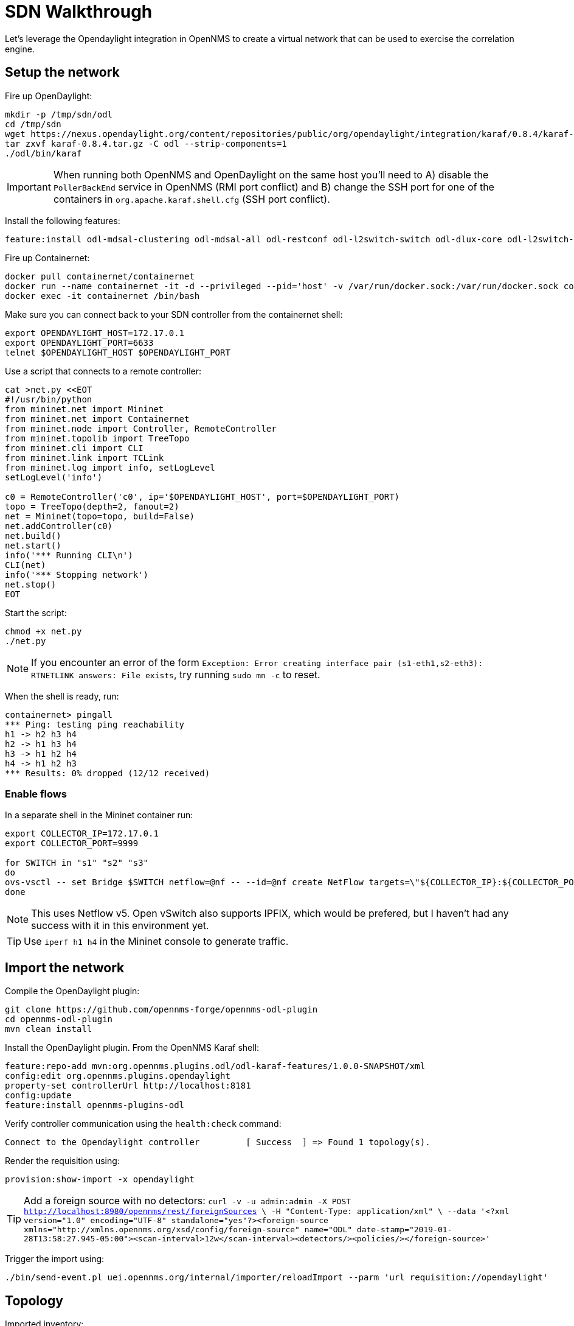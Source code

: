 = SDN Walkthrough
:imagesdir: ../assets/images

Let's leverage the Opendaylight integration in OpenNMS to create a virtual network that can be used to exercise the correlation engine.

== Setup the network

Fire up OpenDaylight:
```
mkdir -p /tmp/sdn/odl
cd /tmp/sdn
wget https://nexus.opendaylight.org/content/repositories/public/org/opendaylight/integration/karaf/0.8.4/karaf-0.8.4.tar.gz
tar zxvf karaf-0.8.4.tar.gz -C odl --strip-components=1
./odl/bin/karaf
```

IMPORTANT: When running both OpenNMS and OpenDaylight on the same host you'll need to A) disable the `PollerBackEnd` service in OpenNMS (RMI port conflict) and B) change the SSH port for one of the containers in `org.apache.karaf.shell.cfg` (SSH port conflict).

Install the following features:
```
feature:install odl-mdsal-clustering odl-mdsal-all odl-restconf odl-l2switch-switch odl-dlux-core odl-l2switch-switch-ui
```

Fire up Containernet:
```
docker pull containernet/containernet
docker run --name containernet -it -d --privileged --pid='host' -v /var/run/docker.sock:/var/run/docker.sock containernet/containernet           
docker exec -it containernet /bin/bash
```

Make sure you can connect back to your SDN controller from the containernet shell:
```
export OPENDAYLIGHT_HOST=172.17.0.1
export OPENDAYLIGHT_PORT=6633
telnet $OPENDAYLIGHT_HOST $OPENDAYLIGHT_PORT
```

Use a script that connects to a remote controller:
```
cat >net.py <<EOT
#!/usr/bin/python
from mininet.net import Mininet
from mininet.net import Containernet
from mininet.node import Controller, RemoteController
from mininet.topolib import TreeTopo
from mininet.cli import CLI
from mininet.link import TCLink
from mininet.log import info, setLogLevel
setLogLevel('info')

c0 = RemoteController('c0', ip='$OPENDAYLIGHT_HOST', port=$OPENDAYLIGHT_PORT)
topo = TreeTopo(depth=2, fanout=2)
net = Mininet(topo=topo, build=False)
net.addController(c0)
net.build()
net.start()
info('*** Running CLI\n')
CLI(net)
info('*** Stopping network')
net.stop()
EOT
```

Start the script:
```
chmod +x net.py
./net.py
```

NOTE: If you encounter an error of the form `Exception: Error creating interface pair (s1-eth1,s2-eth3): RTNETLINK answers: File exists`, try running `sudo mn -c` to reset.

When the shell is ready, run:
```
containernet> pingall
*** Ping: testing ping reachability
h1 -> h2 h3 h4
h2 -> h1 h3 h4
h3 -> h1 h2 h4
h4 -> h1 h2 h3
*** Results: 0% dropped (12/12 received)
```

=== Enable flows

In a separate shell in the Mininet container run:
```
export COLLECTOR_IP=172.17.0.1
export COLLECTOR_PORT=9999

for SWITCH in "s1" "s2" "s3"
do
ovs-vsctl -- set Bridge $SWITCH netflow=@nf -- --id=@nf create NetFlow targets=\"${COLLECTOR_IP}:${COLLECTOR_PORT}\" active-timeout=10
done
```

NOTE: This uses Netflow v5.
Open vSwitch also supports IPFIX, which would be prefered, but I haven't had any success with it in this environment yet.

TIP: Use `iperf h1 h4` in the Mininet console to generate traffic.

== Import the network

Compile the OpenDaylight plugin:
```
git clone https://github.com/opennms-forge/opennms-odl-plugin
cd opennms-odl-plugin
mvn clean install
```

Install the OpenDaylight plugin.
From the OpenNMS Karaf shell:
```
feature:repo-add mvn:org.opennms.plugins.odl/odl-karaf-features/1.0.0-SNAPSHOT/xml
config:edit org.opennms.plugins.opendaylight
property-set controllerUrl http://localhost:8181
config:update
feature:install opennms-plugins-odl
```

Verify controller communication using the `health:check` command:
```
Connect to the Opendaylight controller         [ Success  ] => Found 1 topology(s).
```

Render the requisition using:
```
provision:show-import -x opendaylight
```

TIP: Add a foreign source with no detectors:
`curl -v -u admin:admin -X POST http://localhost:8980/opennms/rest/foreignSources \
    -H "Content-Type: application/xml" \
    --data '<?xml version="1.0" encoding="UTF-8" standalone="yes"?><foreign-source xmlns="http://xmlns.opennms.org/xsd/config/foreign-source" name="ODL" date-stamp="2019-01-28T13:58:27.945-05:00"><scan-interval>12w</scan-interval><detectors/><policies/></foreign-source>'`

Trigger the import using:
```
./bin/send-event.pl uei.opennms.org/internal/importer/reloadImport --parm 'url requisition://opendaylight'
```

== Topology

Imported inventory:

image::ovs_node.png[Open vSwitch Node,800]

Topology:

image::mininet_topology.png[Mininet topology,800]

=== OCE

Load OCE with the deep learning engine:

```
feature:repo-add mvn:org.opennms.oce/oce-karaf-features/1.0.0-SNAPSHOT/xml
feature:install oce-opennms-standalone oce-engine-deeplearning
```

== Events

Now that our inventory is provisioned, let's trigger a fault.
From the Mininet console:
```
link s2 h1 down
```

We should see an alarm associated with node that has 'openflow:3' as the label.

image::mininet_topology_alarms.png[Topology with alarms triggered,800]

=== Visualize

Snapshot:
```
feature:install oce-features-shell
oce:datasource-snapshot /tmp/snap1
```

Serve:
```
docker run -p 8082:8080 -v /tmp/snap1:/dataset opennms/oce-viz
```

Open browser to: http://localhost:8082/static/index.html

image::oce_graph_3d.png[Topology with alarms triggered,800]

=== Train

Ensure that the situation feedback feature is installed:
```
feature:install opennms-situation-feedback
```

TODO: Give feedback

=== Metrics

==== TODO

We need metrics.
Ideally collect stats, make graphs available via plugin.
Be able to trigger a threshold alarm and make it appear on the link.
